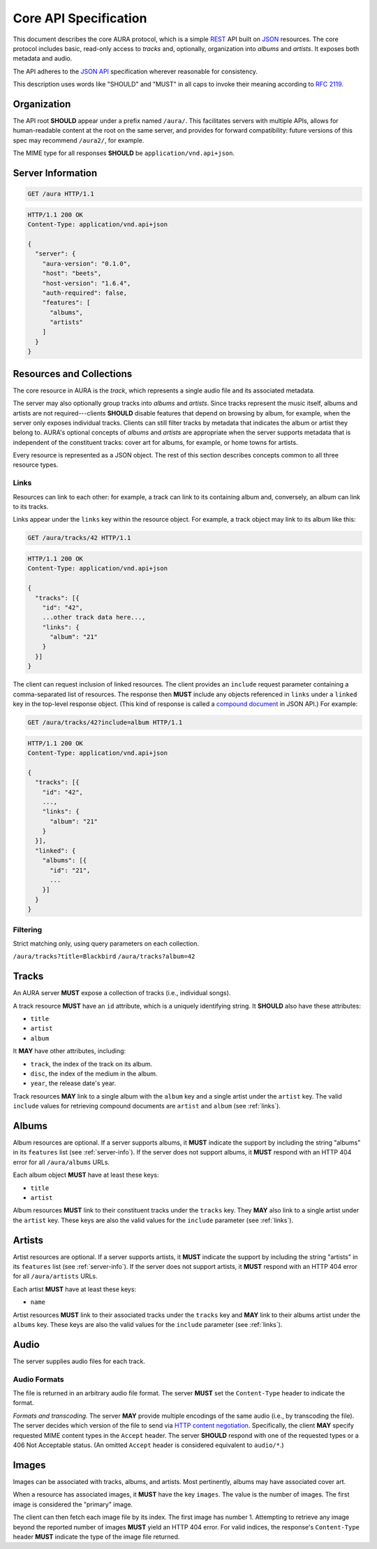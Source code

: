 Core API Specification
======================

This document describes the core AURA protocol, which is a simple `REST`_ API
built on `JSON`_ resources. The core protocol includes basic, read-only
access to *tracks* and, optionally, organization into *albums* and *artists*.
It exposes both metadata and audio.

The API adheres to the `JSON API`_ specification wherever reasonable for
consistency.

This description uses words like "SHOULD" and "MUST" in all caps to invoke
their meaning according to `RFC 2119`_.

.. _RFC 2119: http://tools.ietf.org/html/rfc2119
.. _JSON: http://www.json.org
.. _JSON API: http://jsonapi.org
.. _REST: http://en.wikipedia.org/wiki/Representational_state_transfer

Organization
------------

The API root **SHOULD** appear under a prefix named ``/aura/``. This
facilitates servers with multiple APIs, allows for human-readable content at
the root on the same server, and provides for forward compatibility: future
versions of this spec may recommend ``/aura2/``, for example.

The MIME type for all responses **SHOULD** be ``application/vnd.api+json``.

.. _server-info:

Server Information
------------------

.. http:get:: /aura
    :synopsis: Server information and status.

    The "root" endpoint exposes global information and status for the AURA
    server. The response dictionary has a single key, ``server``, which
    **MUST** contain these keys:

    * **aura-version** (string): The version of the AURA spec implemented.
    * **host** (string): The name of the server software.
    * **host-version** (string): The version number of the server.
    * **auth-required** (bool): Whether the user has access to the server. For
      unsecured servers, this may be true even before authenticating.
    * **features** (array): A set of strings indicating capabilities of the
      server. The rest of this document lists optional features that
      **SHOULD** be indicated by a string present in this array. Proprietary,
      unspecified features may also appear here.

.. sourcecode:: http

    GET /aura HTTP/1.1

.. sourcecode:: http

    HTTP/1.1 200 OK
    Content-Type: application/vnd.api+json

    {
      "server": {
        "aura-version": "0.1.0",
        "host": "beets",
        "host-version": "1.6.4",
        "auth-required": false,
        "features": [
          "albums",
          "artists"
        ]
      }
    }


Resources and Collections
-------------------------

The core resource in AURA is the *track*, which represents a single audio
file and its associated metadata.

The server may also optionally group tracks into *albums* and *artists*. Since
tracks represent the music itself, albums and artists are not
required---clients **SHOULD** disable features that depend on browsing by
album, for example, when the server only exposes individual tracks.
Clients can still filter tracks by metadata that indicates the album or artist
they belong to. AURA's optional concepts of *albums* and *artists* are
appropriate when the server supports metadata that is independent of the
constituent tracks: cover art for albums, for example, or home towns for
artists.

Every resource is represented as a JSON object. The rest of this section
describes concepts common to all three resource types.

.. _links:

Links
'''''

Resources can link to each other: for example, a track can link to its
containing album and, conversely, an album can link to its tracks.

Links appear under the ``links`` key within the resource object. For example,
a track object may link to its album like this:

.. sourcecode:: http

    GET /aura/tracks/42 HTTP/1.1

.. sourcecode:: http

    HTTP/1.1 200 OK
    Content-Type: application/vnd.api+json

    {
      "tracks": [{
        "id": "42",
        ...other track data here...,
        "links": {
          "album": "21"
        }
      }]
    }

The client can request inclusion of linked resources. The client provides an
``include`` request parameter containing a comma-separated list of resources.
The response then **MUST** include any objects referenced in ``links``
under a ``linked`` key in the top-level response object. (This kind of
response is called a `compound document`_ in JSON API.) For example:

.. sourcecode:: http

    GET /aura/tracks/42?include=album HTTP/1.1

.. sourcecode:: http

    HTTP/1.1 200 OK
    Content-Type: application/vnd.api+json

    {
      "tracks": [{
        "id": "42",
        ...,
        "links": {
          "album": "21"
        }
      }],
      "linked": {
        "albums": [{
          "id": "21",
          ...
        }]
      }
    }

.. _compound document: http://jsonapi.org/format/#document-structure-compound-documents

Filtering
'''''''''

Strict matching only, using query parameters on each collection.

``/aura/tracks?title=Blackbird``
``/aura/tracks?album=42``


Tracks
------

An AURA server **MUST** expose a collection of tracks (i.e., individual songs).

A track resource **MUST** have an ``id`` attribute, which is a uniquely
identifying string. It **SHOULD** also have these attributes:

* ``title``
* ``artist``
* ``album``

It **MAY** have other attributes, including:

* ``track``, the index of the track on its album.
* ``disc``, the index of the medium in the album.
* ``year``, the release date's year.

Track resources **MAY** link to a single album with the ``album`` key and a
single artist under the ``artist`` key. The valid ``include`` values for
retrieving compound documents are ``artist`` and ``album`` (see :ref:`links`).

.. http:get:: /aura/tracks
    :synopsis: All tracks in the library.

    The collection of all tracks in the library. The response is a JSON
    object with at least the key ``tracks``, which maps to a JSON array of
    track objects.

.. http:get:: /aura/tracks/(id)
    :synopsis: A specific track.

    An individual track resource. The response is a JSON object where key
    ``tracks`` maps to a single track object.

Albums
------

Album resources are optional. If a server supports albums, it **MUST**
indicate the support by including the string "albums" in its ``features`` list
(see :ref:`server-info`). If the server does not support albums, it **MUST**
respond with an HTTP 404 error for all ``/aura/albums`` URLs.

Each album object **MUST** have at least these keys:

* ``title``
* ``artist``

Album resources **MUST** link to their constituent tracks under the ``tracks``
key. They **MAY** also link to a single artist under the ``artist`` key.
These keys are also the valid values for the ``include`` parameter (see
:ref:`links`).

.. http:get:: /aura/albums
    :synopsis: All albums in the library.

    The collection of all albums in the library. The response is a JSON
    object with at least the key ``albums``, which maps to a JSON array of
    album objects.

.. http:get:: /aura/albums/(id)
    :synopsis: A specific album.

    An individual album resource. The response is a JSON object where key
    ``albums`` maps to a single track object.


Artists
-------

Artist resources are optional. If a server supports artists, it **MUST**
indicate the support by including the string "artists" in its ``features``
list (see :ref:`server-info`). If the server does not support artists, it
**MUST** respond with an HTTP 404 error for all ``/aura/artists`` URLs.

Each artist **MUST** have at least these keys:

* ``name``

Artist resources **MUST** link to their associated tracks under the ``tracks``
key and **MAY** link to their albums artist under the ``albums`` key.
These keys are also the valid values for the ``include`` parameter (see
:ref:`links`).

.. http:get:: /aura/artists
    :synopsis: All artists in the library.

    The collection of all artists in the library. The response is a JSON
    object with at least the key ``artists``, which maps to a JSON array of
    artists objects.

.. http:get:: /aura/artists/(id)
    :synopsis: A specific artist.

    An individual artist resource. The response is a JSON object where key
    ``artists`` maps to a single track object.

Audio
-----

The server supplies audio files for each track.

.. http:get:: /aura/tracks/(id)/audio
    :synopsis: Download the audio file for a track.

    Download the audio file for a track.

    The server **SHOULD** support HTTP `range requests`_ to facilitate seeking
    in the file.

Audio Formats
'''''''''''''

The file is returned in an arbitrary audio file format. The server
**MUST** set the ``Content-Type`` header to indicate the format.

*Formats and transcoding.* The server **MAY** provide multiple encodings
of the same audio (i.e., by transcoding the file). The server decides
which version of the file to send via `HTTP content negotiation`_.
Specifically, the client **MAY** specify requested MIME content types in
the ``Accept`` header. The server **SHOULD** respond with one of the
requested types or a 406 Not Acceptable status. (An omitted ``Accept``
header is considered equivalent to ``audio/*``.)

.. _range requests: https://tools.ietf.org/html/draft-ietf-httpbis-p5-range-26
.. _HTTP content negotiation: https://developer.mozilla.org/en-US/docs/Web/HTTP/Content_negotiation#The_Accept.3a_header


Images
------

Images can be associated with tracks, albums, and artists. Most pertinently,
albums may have associated cover art.

When a resource has associated images, it **MUST** have the key ``images``.
The value is the number of images. The first image is considered the "primary"
image.

The client can then fetch each image file by its index. The first image has
number 1. Attempting to retrieve any image beyond the reported number of
images **MUST** yield an HTTP 404 error. For valid indices, the response's
``Content-Type`` header **MUST** indicate the type of the image file returned.

.. http:get:: /aura/tracks/(id)/images/(number)
    :synopsis: Get an image associated with a track.

    Get an image associated with a track.


.. http:get:: /aura/albums/(id)/images/(number)
    :synopsis: Get an album art image.

    Get an album art image.

.. http:get:: /aura/artists/(id)/image/(number)
    :synopsis: Get the image for an artist.

    Get the image for an artist.
